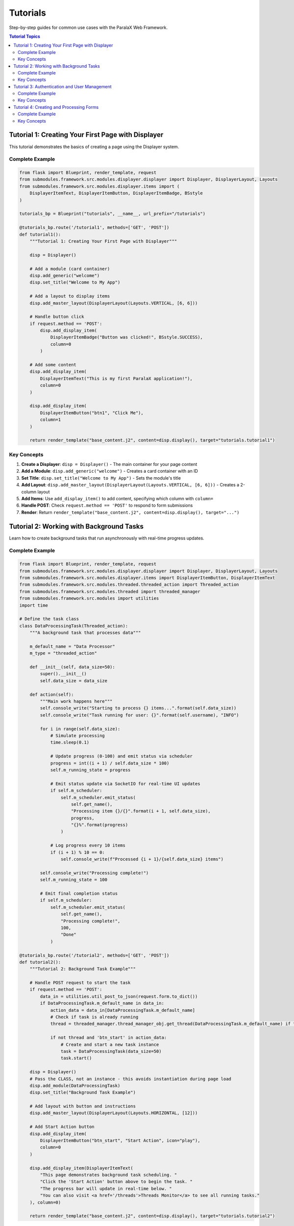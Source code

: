 Tutorials
=========

Step-by-step guides for common use cases with the ParalaX Web Framework.

.. contents:: Tutorial Topics
   :local:
   :depth: 2

Tutorial 1: Creating Your First Page with Displayer
----------------------------------------------------

This tutorial demonstrates the basics of creating a page using the Displayer system.

Complete Example
^^^^^^^^^^^^^^^^

.. code-block:: python

   from flask import Blueprint, render_template, request
   from submodules.framework.src.modules.displayer.displayer import Displayer, DisplayerLayout, Layouts
   from submodules.framework.src.modules.displayer.items import (
       DisplayerItemText, DisplayerItemButton, DisplayerItemBadge, BSstyle
   )
   
   tutorials_bp = Blueprint("tutorials", __name__, url_prefix="/tutorials")
   
   @tutorials_bp.route('/tutorial1', methods=['GET', 'POST'])
   def tutorial1():
       """Tutorial 1: Creating Your First Page with Displayer"""
       
       disp = Displayer()
       
       # Add a module (card container)
       disp.add_generic("welcome")
       disp.set_title("Welcome to My App")
       
       # Add a layout to display items
       disp.add_master_layout(DisplayerLayout(Layouts.VERTICAL, [6, 6]))
       
       # Handle button click
       if request.method == 'POST':
           disp.add_display_item(
               DisplayerItemBadge("Button was clicked!", BSstyle.SUCCESS),
               column=0
           )
       
       # Add some content
       disp.add_display_item(
           DisplayerItemText("This is my first ParalaX application!"),
           column=0
       )
       
       disp.add_display_item(
           DisplayerItemButton("btn1", "Click Me"),
           column=1
       )
       
       return render_template("base_content.j2", content=disp.display(), target="tutorials.tutorial1")

Key Concepts
^^^^^^^^^^^^

1. **Create a Displayer**: ``disp = Displayer()`` - The main container for your page content
2. **Add a Module**: ``disp.add_generic("welcome")`` - Creates a card container with an ID
3. **Set Title**: ``disp.set_title("Welcome to My App")`` - Sets the module's title
4. **Add Layout**: ``disp.add_master_layout(DisplayerLayout(Layouts.VERTICAL, [6, 6]))`` - Creates a 2-column layout
5. **Add Items**: Use ``add_display_item()`` to add content, specifying which column with ``column=``
6. **Handle POST**: Check ``request.method == 'POST'`` to respond to form submissions
7. **Render**: Return ``render_template("base_content.j2", content=disp.display(), target="...")``

Tutorial 2: Working with Background Tasks
------------------------------------------

Learn how to create background tasks that run asynchronously with real-time progress updates.

Complete Example
^^^^^^^^^^^^^^^^

.. code-block:: python

   from flask import Blueprint, render_template, request
   from submodules.framework.src.modules.displayer.displayer import Displayer, DisplayerLayout, Layouts
   from submodules.framework.src.modules.displayer.items import DisplayerItemButton, DisplayerItemText
   from submodules.framework.src.modules.threaded.threaded_action import Threaded_action
   from submodules.framework.src.modules.threaded import threaded_manager
   from submodules.framework.src.modules import utilities
   import time
   
   # Define the task class
   class DataProcessingTask(Threaded_action):
       """A background task that processes data"""
       
       m_default_name = "Data Processor"
       m_type = "threaded_action"
       
       def __init__(self, data_size=50):
           super().__init__()
           self.data_size = data_size
       
       def action(self):
           """Main work happens here"""
           self.console_write("Starting to process {} items...".format(self.data_size))
           self.console_write("Task running for user: {}".format(self.username), "INFO")
           
           for i in range(self.data_size):
               # Simulate processing
               time.sleep(0.1)
               
               # Update progress (0-100) and emit status via scheduler
               progress = int((i + 1) / self.data_size * 100)
               self.m_running_state = progress
               
               # Emit status update via SocketIO for real-time UI updates
               if self.m_scheduler:
                   self.m_scheduler.emit_status(
                       self.get_name(),
                       "Processing item {}/{}".format(i + 1, self.data_size),
                       progress,
                       "{}%".format(progress)
                   )
               
               # Log progress every 10 items
               if (i + 1) % 10 == 0:
                   self.console_write(f"Processed {i + 1}/{self.data_size} items")
           
           self.console_write("Processing complete!")
           self.m_running_state = 100
           
           # Emit final completion status
           if self.m_scheduler:
               self.m_scheduler.emit_status(
                   self.get_name(),
                   "Processing complete!",
                   100,
                   "Done"
               )
   
   @tutorials_bp.route('/tutorial2', methods=['GET', 'POST'])
   def tutorial2():
       """Tutorial 2: Background Task Example"""
       
       # Handle POST request to start the task
       if request.method == 'POST':
           data_in = utilities.util_post_to_json(request.form.to_dict())
           if DataProcessingTask.m_default_name in data_in:
               action_data = data_in[DataProcessingTask.m_default_name]
               # Check if task is already running
               thread = threaded_manager.thread_manager_obj.get_thread(DataProcessingTask.m_default_name) if threaded_manager.thread_manager_obj else None
               
               if not thread and 'btn_start' in action_data:
                   # Create and start a new task instance
                   task = DataProcessingTask(data_size=50)
                   task.start()
       
       disp = Displayer()
       # Pass the CLASS, not an instance - this avoids instantiation during page load
       disp.add_module(DataProcessingTask)
       disp.set_title("Background Task Example")
       
       # Add layout with button and instructions
       disp.add_master_layout(DisplayerLayout(Layouts.HORIZONTAL, [12]))
       
       # Add Start Action button
       disp.add_display_item(
           DisplayerItemButton("btn_start", "Start Action", icon="play"),
           column=0
       )
       
       disp.add_display_item(DisplayerItemText(
           "This page demonstrates background task scheduling. "
           "Click the 'Start Action' button above to begin the task. "
           "The progress bar will update in real-time below. "
           "You can also visit <a href='/threads'>Threads Monitor</a> to see all running tasks."
       ), column=0)
       
       return render_template("base_content.j2", content=disp.display(), target="tutorials.tutorial2")

Key Concepts
^^^^^^^^^^^^

1. **Threaded_action Class**: Inherit from ``Threaded_action`` to create background tasks
2. **Class Attributes**:
   - ``m_default_name``: Unique identifier for the task
   - ``m_type``: Task type classification
3. **action() Method**: Contains the main work logic executed in the background
4. **Progress Tracking**: 
   - Set ``self.m_running_state`` to a value between 0-100
   - Use ``self.m_scheduler.emit_status()`` for real-time UI updates
5. **Console Logging**: Use ``self.console_write()`` to log messages
6. **Add Module as Class**: Pass the class itself to ``disp.add_module(DataProcessingTask)``, not an instance
7. **Start Task**: Create an instance and call ``task.start()`` when ready to execute
8. **Check Running Tasks**: Use ``threaded_manager.thread_manager_obj.get_thread()`` to check if a task is already running
9. **Parse POST Data**: Use ``utilities.util_post_to_json(request.form.to_dict())`` to handle form submissions

Tutorial 3: Authentication and User Management
-----------------------------------------------

Learn how to work with user sessions and authentication information.

Complete Example
^^^^^^^^^^^^^^^^

.. code-block:: python

   from flask import Blueprint, render_template, session
   from submodules.framework.src.modules.displayer.displayer import Displayer, DisplayerLayout, Layouts
   from submodules.framework.src.modules.displayer.items import (
       DisplayerItemText, DisplayerItemBadge, BSstyle
   )
   
   @tutorials_bp.route('/tutorial3')
   def tutorial3():
       """Tutorial 3: Working with Authentication"""
       disp = Displayer()
       disp.add_generic("auth_info")
       disp.set_title("Authentication Info")
       
       # Add layout
       disp.add_master_layout(DisplayerLayout(Layouts.HORIZONTAL, [12]))
       
       # Get current user from session
       username = session.get('username', 'GUEST')
       
       if username and username != "GUEST":
           disp.add_display_item(DisplayerItemText(f"Welcome back, {username}!"), column=0)
           disp.add_display_item(DisplayerItemBadge("Logged In", BSstyle.SUCCESS), column=0)
           disp.add_display_item(DisplayerItemText("You have full access to the system"), column=0)
       else:
           disp.add_display_item(DisplayerItemText(f"Current user: {username}"), column=0)
           disp.add_display_item(DisplayerItemBadge("Guest Mode", BSstyle.INFO), column=0)
           disp.add_display_item(DisplayerItemText("Go to /common/login to authenticate"), column=0)
       
       return render_template("base_content.j2", content=disp.display(), target="tutorials.tutorial3")

Key Concepts
^^^^^^^^^^^^

1. **Session Access**: Use ``session.get('username', 'GUEST')`` to retrieve the current user
2. **Check Login Status**: Compare username against 'GUEST' or check if username exists
3. **Conditional Display**: Show different content based on authentication status
4. **DisplayerItemBadge**: Use badges with ``BSstyle`` (SUCCESS, INFO, WARNING, DANGER) to highlight status
5. **Login Page**: Direct users to ``/common/login`` for authentication

Tutorial 4: Creating and Processing Forms
------------------------------------------

Learn how to build interactive forms with various input types and handle form submissions.

Complete Example
^^^^^^^^^^^^^^^^

.. code-block:: python

   from flask import Blueprint, render_template, request
   from submodules.framework.src.modules.displayer.displayer import Displayer, DisplayerLayout, Layouts
   from submodules.framework.src.modules.displayer.items import (
       DisplayerItemText, DisplayerItemButton, DisplayerItemAlert, DisplayerItemSeparator,
       DisplayerItemInputString, DisplayerItemInputSelect, DisplayerItemInputText, BSstyle
   )
   from submodules.framework.src.modules import utilities
   
   @tutorials_bp.route('/tutorial4', methods=['GET', 'POST'])
   def tutorial4():
       """Tutorial 4: Creating and Processing Forms"""
       
       disp = Displayer()
       disp.add_generic("contact_form")
       disp.set_title("Contact Form")
       
       # Add layout - full width
       disp.add_master_layout(DisplayerLayout(Layouts.HORIZONTAL, [12]))
       
       # Handle form submission
       if request.method == 'POST':
           data_in = utilities.util_post_to_json(request.form.to_dict())
           data_in = data_in["contact_form"]
           
           name = data_in.get('name', '')
           email = data_in.get('email', '')
           subject = data_in.get('subject', 'General')
           message = data_in.get('message', '')
           
           # Show success message
           disp.add_display_item(
               DisplayerItemAlert(
                   text=f"Thank you {name}! We received your message.",
                   highlightType=BSstyle.SUCCESS,
                   title="Form Submitted Successfully!",
                   icon="check-circle"
               ),
               column=0
           )
           
           # Display submitted data
           disp.add_display_item(DisplayerItemSeparator(), column=0)
           disp.add_display_item(DisplayerItemText("<h6>Submitted Data</h6>"), column=0)
           disp.add_display_item(DisplayerItemText(f"<b>Name:</b> {name}"), column=0)
           disp.add_display_item(DisplayerItemText(f"<b>Email:</b> {email}"), column=0)
           disp.add_display_item(DisplayerItemText(f"<b>Subject:</b> {subject}"), column=0)
           disp.add_display_item(DisplayerItemText(f"<b>Message:</b> {message}"), column=0)
           
           # Add link to go back to form
           disp.add_display_item(DisplayerItemSeparator(), column=0)
           disp.add_display_item(
               DisplayerItemText('<a href="/tutorials/tutorial4" class="btn btn-primary"><i class="mdi mdi-arrow-left"></i> Submit Another</a>'),
               column=0
           )
       else:
           # Display the form
           disp.add_display_item(DisplayerItemText("<h5>Contact Us</h5>"), column=0)
           
           # Name input
           disp.add_display_item(
               DisplayerItemInputString(
                   "name",
                   "Name *",
                   "",
                   focus=True
               ),
               column=0
           )
           
           # Email input
           disp.add_display_item(
               DisplayerItemInputString(
                   "email",
                   "Email *",
                   ""
               ),
               column=0
           )
           
           # Subject dropdown
           disp.add_display_item(
               DisplayerItemInputSelect(
                   "subject",
                   "Subject",
                   "General",
                   ["General", "Support", "Feedback", "Bug"],
                   ["General Inquiry", "Technical Support", "Feedback", "Bug Report"]
               ),
               column=0
           )
           
           # Message textarea (multi-line text input)
           disp.add_display_item(
               DisplayerItemInputText(
                   "message",
                   "Message *",
                   ""
               ),
               column=0
           )
           
           # Submit button
           disp.add_display_item(
               DisplayerItemButton("btn_submit", "Submit", icon="send"),
               column=0
           )
       
       return render_template("base_content.j2", content=disp.display(), target="tutorials.tutorial4")

Key Concepts
^^^^^^^^^^^^

1. **Form Input Types**:
   - ``DisplayerItemInputString``: Single-line text input
   - ``DisplayerItemInputSelect``: Dropdown selection
   - ``DisplayerItemInputText``: Multi-line text area
   
2. **Input Parameters**:
   - First parameter: field name/ID
   - Second parameter: field label
   - Third parameter: default value
   - Additional parameters: options for select, focus flag, etc.

3. **Parse Form Data**: 
   - Use ``utilities.util_post_to_json(request.form.to_dict())`` to parse POST data
   - Access data by module ID: ``data_in["contact_form"]``
   - Extract values with ``.get()`` for safe access

4. **Display Alerts**: Use ``DisplayerItemAlert`` with:
   - ``text``: Alert message
   - ``highlightType``: BSstyle (SUCCESS, INFO, WARNING, DANGER)
   - ``title``: Alert title
   - ``icon``: Optional icon name

5. **Form Feedback**: Show success messages and submitted data after POST

6. **Visual Separators**: Use ``DisplayerItemSeparator()`` to add visual breaks

7. **HTML in Text**: ``DisplayerItemText`` accepts HTML for rich formatting and links